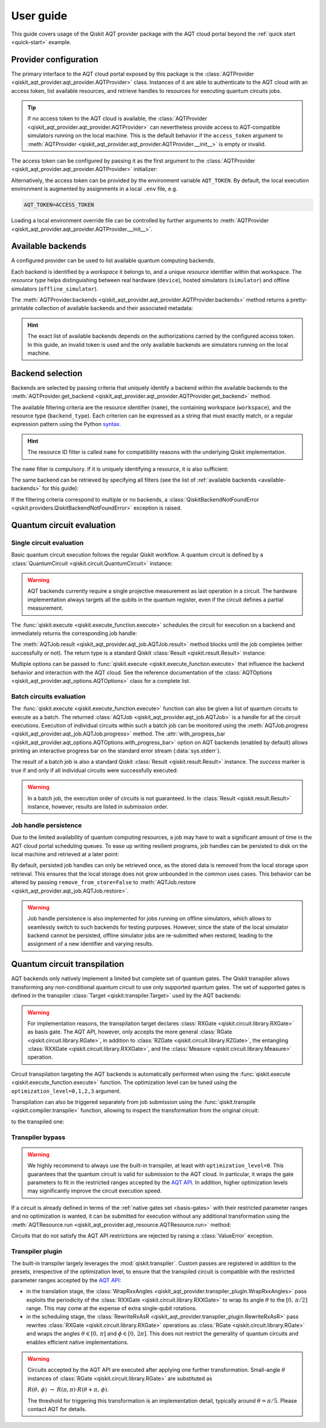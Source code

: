 .. _user-guide:

==========
User guide
==========

This guide covers usage of the Qiskit AQT provider package with the AQT cloud portal beyond the :ref:`quick start <quick-start>` example.

.. jupyter-execute::
    :hide-code:

    import qiskit
    from math import pi

Provider configuration
======================

The primary interface to the AQT cloud portal exposed by this package is the :class:`AQTProvider <qiskit_aqt_provider.aqt_provider.AQTProvider>` class. Instances of it are able to authenticate to the AQT cloud with an access token, list available resources, and retrieve handles to resources for executing quantum circuits jobs.

.. tip:: If no access token to the AQT cloud is available, the :class:`AQTProvider <qiskit_aqt_provider.aqt_provider.AQTProvider>` can nevertheless provide access to AQT-compatible simulators running on the local machine. This is the default behavior if the ``access_token`` argument to :meth:`AQTProvider <qiskit_aqt_provider.aqt_provider.AQTProvider.__init__>` is empty or invalid.

The access token can be configured by passing it as the first argument to the
:class:`AQTProvider <qiskit_aqt_provider.aqt_provider.AQTProvider>` initializer:

.. jupyter-execute::

   from qiskit_aqt_provider import AQTProvider

   provider = AQTProvider("ACCESS_TOKEN")

Alternatively, the access token can be provided by the environment variable ``AQT_TOKEN``. By default, the local execution environment is augmented by assignments in a local ``.env`` file, e.g.

.. code-block::

   AQT_TOKEN=ACCESS_TOKEN

Loading a local environment override file can be controlled by further arguments to :meth:`AQTProvider <qiskit_aqt_provider.aqt_provider.AQTProvider.__init__>`.

Available backends
==================

A configured provider can be used to list available quantum computing backends.

Each backend is identified by a *workspace* it belongs to, and a unique *resource* identifier within that workspace. The *resource type* helps distinguishing between real hardware (``device``), hosted simulators (``simulator``) and offline simulators (``offline_simulator``).

The :meth:`AQTProvider.backends <qiskit_aqt_provider.aqt_provider.AQTProvider.backends>` method returns a pretty-printable collection of available backends and their associated metadata:

.. _available-backends:

.. jupyter-execute::

    print(provider.backends())

.. hint:: The exact list of available backends depends on the authorizations carried by the configured access token. In this guide, an invalid token is used and the only available backends are simulators running on the local machine.

Backend selection
=================

Backends are selected by passing criteria that uniquely identify a backend within the available backends to the :meth:`AQTProvider.get_backend <qiskit_aqt_provider.aqt_provider.AQTProvider.get_backend>` method.

The available filtering criteria are the resource identifier (``name``), the containing workspace (``workspace``), and the resource type (``backend_type``). Each criterion can be expressed as a string that must exactly match, or a regular expression pattern using the Python `syntax <https://docs.python.org/3/library/re.html#regular-expression-syntax>`_.

.. hint:: The resource ID filter is called ``name`` for compatibility reasons with the underlying Qiskit implementation.

The ``name`` filter is compulsory. If it is uniquely identifying a resource, it is also sufficient:

.. jupyter-execute::

    backend = provider.get_backend("offline_simulator_no_noise")

The same backend can be retrieved by specifying all filters (see the list of :ref:`available backends <available-backends>` for this guide):

.. jupyter-execute::

   same_backend = provider.get_backend("offline_simulator_no_noise", workspace="default", backend_type="offline_simulator")

If the filtering criteria correspond to multiple or no backends, a :class:`QiskitBackendNotFoundError <qiskit.providers.QiskitBackendNotFoundError>` exception is raised.

.. jupyter-execute::
   :hide-code:

   backend.options.with_progress_bar = False

Quantum circuit evaluation
==========================

Single circuit evaluation
-------------------------

Basic quantum circuit execution follows the regular Qiskit workflow. A quantum circuit is defined by a :class:`QuantumCircuit <qiskit.circuit.QuantumCircuit>` instance:

.. jupyter-execute::

   circuit = qiskit.QuantumCircuit(2)
   circuit.h(0)
   circuit.cnot(0, 1)
   circuit.measure_all()

.. warning:: AQT backends currently require a single projective measurement as last operation in a circuit. The hardware implementation always targets all the qubits in the quantum register, even if the circuit defines a partial measurement.

The :func:`qiskit.execute <qiskit.execute_function.execute>` schedules the circuit for execution on a backend and immediately returns the corresponding job handle:

.. jupyter-execute::

   job = qiskit.execute(circuit, backend)

The :meth:`AQTJob.result <qiskit_aqt_provider.aqt_job.AQTJob.result>` method blocks until the job completes (either successfully or not). The return type is a standard Qiskit :class:`Result <qiskit.result.Result>` instance:

.. jupyter-execute::

   result = job.result()

   if result.success:
       print(result.get_counts())
   else:
       raise RuntimeError

Multiple options can be passed to :func:`qiskit.execute <qiskit.execute_function.execute>` that influence the backend behavior and interaction with the AQT cloud. See the reference documentation of the :class:`AQTOptions <qiskit_aqt_provider.aqt_options.AQTOptions>` class for a complete list.

Batch circuits evaluation
-------------------------

The :func:`qiskit.execute <qiskit.execute_function.execute>` function can also be given a list of quantum circuits to execute as a batch. The returned :class:`AQTJob <qiskit_aqt_provider.aqt_job.AQTJob>` is a handle for all the circuit executions. Execution of individual circuits within such a batch job can be monitored using the :meth:`AQTJob.progress <qiskit_aqt_provider.aqt_job.AQTJob.progress>` method. The :attr:`with_progress_bar <qiskit_aqt_provider.aqt_options.AQTOptions.with_progress_bar>` option on AQT backends (enabled by default) allows printing an interactive progress bar on the standard error stream (:data:`sys.stderr`).

.. jupyter-execute::

   job = qiskit.execute([circuit, circuit], backend)
   print(job.progress())

The result of a batch job is also a standard Qiskit :class:`Result <qiskit.result.Result>` instance. The `success` marker is true if and only if all individual circuits were successfully executed:

.. jupyter-execute::

   result = job.result()

   if result.success:
       print(result.get_counts())
   else:
       raise RuntimeError

.. warning:: In a batch job, the execution order of circuits is not guaranteed. In the :class:`Result <qiskit.result.Result>` instance, however, results are listed in submission order.

Job handle persistence
----------------------

Due to the limited availability of quantum computing resources, a job may have to wait a significant amount of time in the AQT cloud portal scheduling queues. To ease up writing resilient programs, job handles can be persisted to disk on the local machine and retrieved at a later point:

.. jupyter-execute::

   job_ids = set()

   job = qiskit.execute(circuit, backend)
   job.persist()
   job_ids.add(job.job_id())

   print(job_ids)

   # possible interruptions of the program, including full shutdown of the local machine

   from qiskit_aqt_provider.aqt_job import AQTJob
   job_id, = job_ids
   restored_job = AQTJob.restore(job_id, access_token="ACCESS_TOKEN")
   print(restored_job.result().get_counts())

By default, persisted job handles can only be retrieved once, as the stored data is removed from the local storage upon retrieval. This ensures that the local storage does not grow unbounded in the common uses cases. This behavior can be altered by passing ``remove_from_store=False`` to :meth:`AQTJob.restore <qiskit_aqt_provider.aqt_job.AQTJob.restore>`.

.. warning:: Job handle persistence is also implemented for jobs running on offline simulators, which allows to seamlessly switch to such backends for testing purposes. However, since the state of the local simulator backend cannot be persisted, offline simulator jobs are re-submitted when restored, leading to the assignment of a new identifier and varying results.

Quantum circuit transpilation
=============================

AQT backends only natively implement a limited but complete set of quantum gates. The Qiskit transpiler allows transforming any non-conditional quantum circuit to use only supported quantum gates. The set of supported gates is defined in the transpiler :class:`Target <qiskit.transpiler.Target>` used by the AQT backends:

.. _basis-gates:

.. jupyter-execute::

   print(list(backend.target.operation_names))

.. warning:: For implementation reasons, the transpilation target declares :class:`RXGate <qiskit.circuit.library.RXGate>` as basis gate. The AQT API, however, only accepts the more general :class:`RGate <qiskit.circuit.library.RGate>`, in addition to :class:`RZGate <qiskit.circuit.library.RZGate>`, the entangling :class:`RXXGate <qiskit.circuit.library.RXXGate>`, and the :class:`Measure <qiskit.circuit.library.Measure>` operation.

Circuit transpilation targeting the AQT backends is automatically performed when using the :func:`qiskit.execute <qiskit.execute_function.execute>` function. The optimization level can be tuned using the ``optimization_level=0,1,2,3`` argument.

Transpilation can also be triggered separately from job submission using the :func:`qiskit.transpile <qiskit.compiler.transpile>` function, allowing to inspect the transformation from the original circuit:

.. jupyter-execute::
   :hide-code:

   circuit.draw("mpl")

to the transpiled one:

.. jupyter-execute::

   transpiled_circuit = qiskit.transpile(circuit, backend, optimization_level=2)
   transpiled_circuit.draw("mpl")


Transpiler bypass
-----------------

.. warning:: We highly recommend to always use the built-in transpiler, at least with ``optimization_level=0``. This guarantees that the quantum circuit is valid for submission to the AQT cloud. In particular, it wraps the gate parameters to fit in the restricted ranges accepted by the `AQT API <https://arnica-stage.aqt.eu/api/v1/docs>`_. In addition, higher optimization levels may significantly improve the circuit execution speed.

If a circuit is already defined in terms of the :ref:`native gates set <basis-gates>` with their restricted parameter ranges and no optimization is wanted, it can be submitted for execution without any additional transformation using the :meth:`AQTResource.run <qiskit_aqt_provider.aqt_resource.AQTResource.run>` method:

.. jupyter-execute::

   native_circuit = qiskit.QuantumCircuit(2)
   native_circuit.rxx(pi/2, 0, 1)
   native_circuit.r(pi, 0, 0)
   native_circuit.r(pi, pi, 1)
   native_circuit.measure_all()

   job = backend.run(native_circuit)
   result = job.result()

   if result.success:
       print(result.get_counts())
   else:
       raise RuntimeError

Circuits that do not satisfy the AQT API restrictions are rejected by raising a :class:`ValueError` exception.

Transpiler plugin
-----------------

The built-in transpiler largely leverages the :mod:`qiskit.transpiler`. Custom passes are registered in addition to the presets, irrespective of the optimization level, to ensure that the transpiled circuit is compatible with the restricted parameter ranges accepted by the `AQT API <https://arnica-stage.aqt.eu/api/v1/docs>`_:

* in the translation stage, the :class:`WrapRxxAngles <qiskit_aqt_provider.transpiler_plugin.WrapRxxAngles>` pass exploits the periodicity of the :class:`RXXGate <qiskit.circuit.library.RXXGate>` to wrap its angle :math:`\theta` to the :math:`[0,\,\pi/2]` range. This may come at the expense of extra single-qubit rotations.
* in the scheduling stage, the :class:`RewriteRxAsR <qiskit_aqt_provider.transpiler_plugin.RewriteRxAsR>` pass rewrites :class:`RXGate <qiskit.circuit.library.RXGate>` operations as :class:`RGate <qiskit.circuit.library.RGate>` and wraps the angles :math:`\theta\in[0,\,\pi]` and :math:`\phi\in[0,\,2\pi]`. This does not restrict the generality of quantum circuits and enables efficient native implementations.

.. warning:: Circuits accepted by the AQT API are executed after applying one further transformation. Small-angle :math:`\theta` instances of :class:`RGate <qiskit.circuit.library.RGate>` are substituted as

  :math:`R(\theta,\,\phi)\ \to\  R(\pi, \pi)\cdot R(\theta+\pi,\,\phi)`.

  The threshold for triggering this transformation is an implementation detail, typically around :math:`\theta=\pi/5`. Please contact AQT for details.
